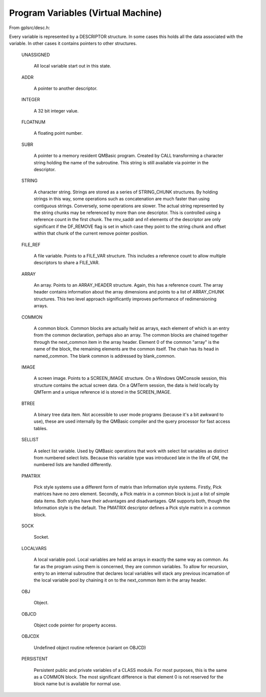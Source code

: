 ************************************
Program Variables (Virtual Machine)
************************************

From gplsrc/desc.h:

Every variable is represented by a DESCRIPTOR structure.  In some cases
this holds all the data associated with the variable.  In other cases it
contains pointers to other structures.
  
 UNASSIGNED
   
   All local variable start out in this state.
  
 ADDR
   
   A pointer to another descriptor.
  
 INTEGER
   
   A 32 bit integer value.
  
 FLOATNUM
   
   A floating point number.
  
 SUBR
   
   A pointer to a memory resident QMBasic program.
   Created by CALL transforming a character string holding the
   name of the subroutine.  This string is still available via
   pointer in the descriptor.
  
 STRING
 
   A character string.
   Strings are stored as a series of STRING_CHUNK structures. By
   holding strings in this way, some operations such as
   concatenation are much faster than using contiguous strings.
   Conversely, some operations are slower.
   The actual string represented by the string chunks may be
   referenced by more than one descriptor. This is controlled
   using a reference count in the first chunk.
   The rmv_saddr and n1 elements of the descriptor are only
   significant if the DF_REMOVE flag is set in which case they
   point to the string chunk and offset within that chunk of the
   current remove pointer position.
  
 FILE_REF
   
   A file variable.
   Points to a FILE_VAR structure.  This includes a reference
   count to allow multiple descriptors to share a FILE_VAR.
  
 ARRAY
 
   An array.
   Points to an ARRAY_HEADER structure.  Again, this has a
   reference count.  The array header contains information about
   the array dimensions and points to a list of ARRAY_CHUNK
   structures.  This two level approach significantly improves
   performance of redimensioning arrays.
  
 COMMON
 
   A common block.
   Common blocks are actually held as arrays, each element of
   which is an entry from the common declaration, perhaps also an
   array.  The common blocks are chained together through the
   next_common item in the array header. Element 0 of the common
   "array" is the name of the block, the remaining elements are
   the common itself. The chain has its head in named_common. The
   blank common is addressed by blank_common.
  
 IMAGE
 
   A screen image.
   Points to a SCREEN_IMAGE structure.  On a Windows QMConsole
   session, this structure contains the actual screen data. On a
   QMTerm session, the data is held locally by QMTerm and a
   unique reference id is stored in the SCREEN_IMAGE.
               
 BTREE
 
   A binary tree data item.
   Not accessible to user mode programs (because it's a bit
   awkward to use), these are used internally by the QMBasic
   compiler and the query processor for fast access tables.
  
 SELLIST
   
   A select list variable.
   Used by QMBasic operations that work with select list
   variables as distinct from numbered select lists.  Because this
   variable type was introduced late in the life of QM, the
   numbered lists are handled differently.
  
 PMATRIX 
   
   Pick style systems use a different form of matrix than 
   Information style systems. Firstly, Pick matrices have no zero
   element. Secondly, a Pick matrix in a common block is just a
   list of simple data items. Both styles have their advantages
   and disadvantages. QM supports both, though the Information
   style is the default. The PMATRIX descriptor defines a Pick
   style matrix in a common block.
  
 SOCK
   
   Socket.
  
 LOCALVARS
 
   A local variable pool.
   Local variables are held as arrays in exactly the same way as
   common. As far as the program using them is concerned, they
   are common variables.
   To allow for recursion, entry to an internal subroutine that
   declares local variables will stack any previous incarnation
   of the local variable pool by chaining it on to the next_common
   item in the array header.
  
 OBJ
   
   Object.
  
 OBJCD
 
   Object code pointer for property access.
  
 OBJCDX
   
   Undefined object routine reference (variant on OBJCD)
  
 PERSISTENT
 
   Persistent public and private variables of a CLASS module.
   For most purposes, this is the same as a COMMON block. The
   most significant difference is that element 0 is not
   reserved for the block name but is available for normal use.

